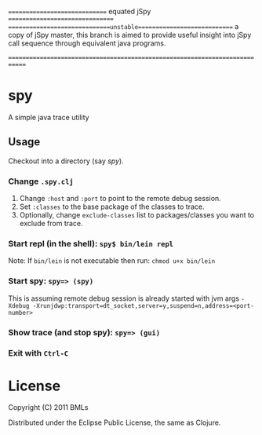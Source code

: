 ==============================  equated jSpy ================================
	==============================unstable============================
a copy of jSpy master, this branch is aimed to provide useful insight into jSpy call sequence through equivalent java programs.

=============================================================================




* spy

A simple java trace utility

** Usage

   Checkout into a directory (say /spy/).

*** Change =.spy.clj=

1. Change =:host= and =:port= to point to the remote debug session.
2. Set =:classes= to the base package of the classes to trace.
3. Optionally, change =exclude-classes= list to packages/classes you want to exclude from trace.

*** Start repl (in the shell): =spy$ bin/lein repl= 

    Note: If =bin/lein= is not executable then run: =chmod u+x bin/lein=

*** Start spy: =spy=> (spy)=
    
    This is assuming remote debug session is already started with jvm args ~-Xdebug -Xrunjdwp:transport=dt_socket,server=y,suspend=n,address=<port-number>~

*** Show trace (and stop spy): =spy=> (gui)=

*** Exit with =Ctrl-C=

* License

   Copyright (C) 2011 BMLs

   Distributed under the Eclipse Public License, the same as Clojure.
